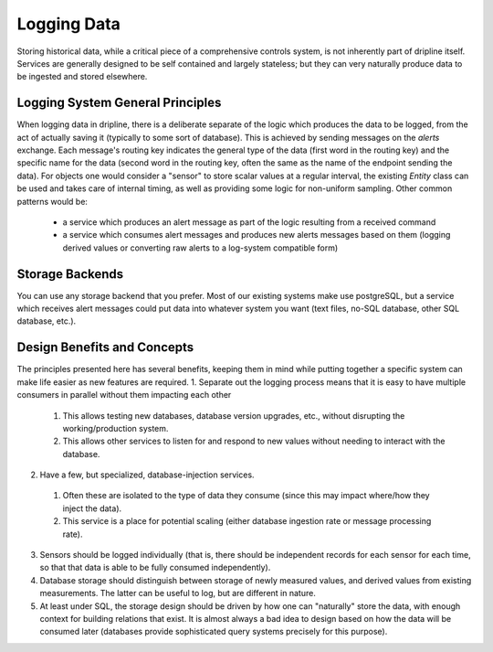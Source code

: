 Logging Data
============

Storing historical data, while a critical piece of a comprehensive controls system, is not inherently part of dripline itself.
Services are generally designed to be self contained and largely stateless; but they can very naturally produce data to be ingested and stored elsewhere.

Logging System General Principles
---------------------------------

When logging data in dripline, there is a deliberate separate of the logic which produces the data to be logged, from the act of actually saving it (typically to some sort of database).
This is achieved by sending messages on the `alerts` exchange.
Each message's routing key indicates the general type of the data (first word in the routing key) and the specific name for the data (second word in the routing key, often the same as the name of the endpoint sending the data).
For objects one would consider a "sensor" to store scalar values at a regular interval, the existing `Entity` class can be used and takes care of internal timing, as well as providing some logic for non-uniform sampling.
Other common patterns would be:
  * a service which produces an alert message as part of the logic resulting from a received command
  * a service which consumes alert messages and produces new alerts messages based on them (logging derived values or converting raw alerts to a log-system compatible form)

Storage Backends
----------------
You can use any storage backend that you prefer.
Most of our existing systems make use postgreSQL, but a service which receives alert messages could put data into whatever system you want (text files, no-SQL database, other SQL database, etc.).

Design Benefits and Concepts
----------------------------

The principles presented here has several benefits, keeping them in mind while putting together a specific system can make life easier as new features are required.
1. Separate out the logging process means that it is easy to have multiple consumers in parallel without them impacting each other
  1. This allows testing new databases, database version upgrades, etc., without disrupting the working/production system.
  2. This allows other services to listen for and respond to new values without needing to interact with the database.
2. Have a few, but specialized, database-injection services.
  1. Often these are isolated to the type of data they consume (since this may impact where/how they inject the data).
  2. This service is a place for potential scaling (either database ingestion rate or message processing rate).
3. Sensors should be logged individually (that is, there should be independent records for each sensor for each time, so that that data is able to be fully consumed independently).
4. Database storage should distinguish between storage of newly measured values, and derived values from existing measurements. The latter can be useful to log, but are different in nature.
5. At least under SQL, the storage design should be driven by how one can "naturally" store the data, with enough context for building relations that exist.
   It is almost always a bad idea to design based on how the data will be consumed later (databases provide sophisticated query systems precisely for this purpose).
